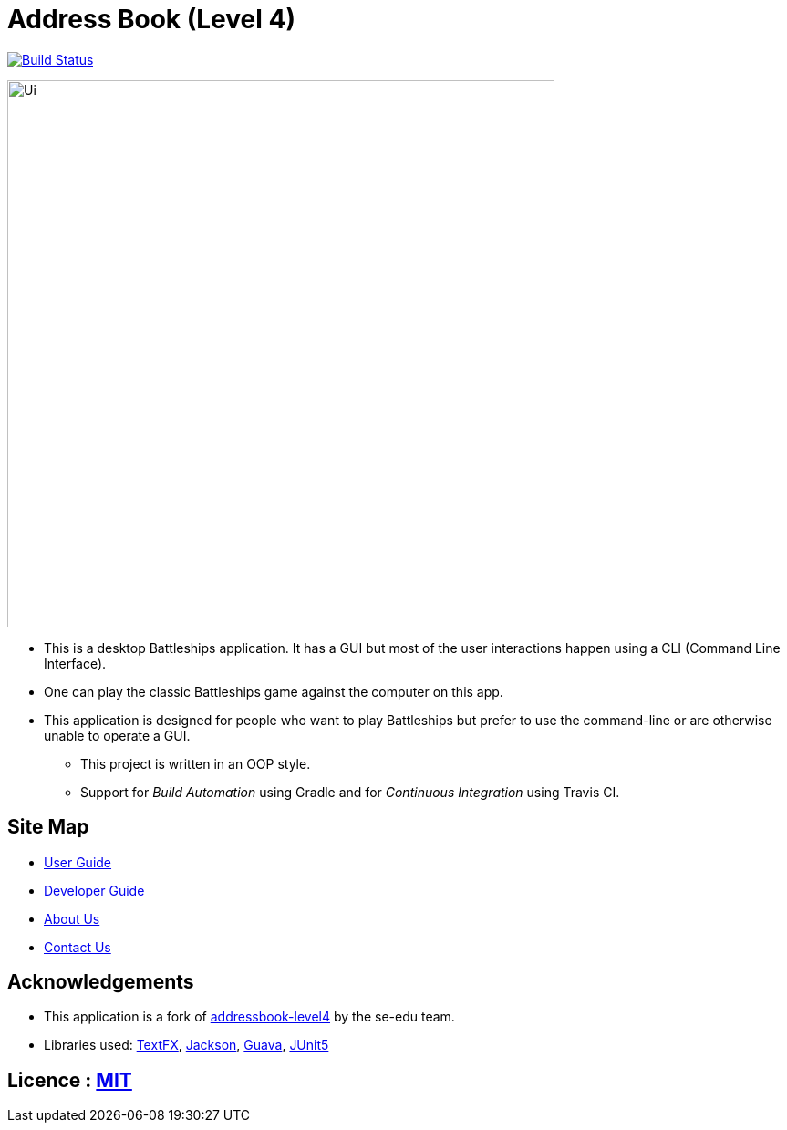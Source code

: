 = Address Book (Level 4)
ifdef::env-github,env-browser[:relfileprefix: docs/]

https://travis-ci.org/se-edu/addressbook-level4[image:https://travis-ci.org/se-edu/addressbook-level4.svg?branch=master[Build Status]]
ifdef::sdsdds[]
https://ci.appveyor.com/project/damithc/addressbook-level4[image:https://ci.appveyor.com/api/projects/status/3boko2x2vr5cc3w2?svg=true[Build status]]
https://coveralls.io/github/se-edu/addressbook-level4?branch=master[image:https://coveralls.io/repos/github/se-edu/addressbook-level4/badge.svg?branch=master[Coverage Status]]
endif::[]

ifdef::eeenv-github[]
image::docs/images/Ui.png[width="600"]
endif::[]

ifndef::eeenv-github[]
image::images/Ui.png[width="600"]
endif::[]

* This is a desktop Battleships application. It has a GUI but most of the user interactions happen using a CLI (Command Line Interface).
* One can play the classic Battleships game against the computer on this app.
* This application is designed for people who want to play Battleships but prefer to use the command-line or are otherwise unable to operate a GUI.
** This project is written in an OOP style.
** Support for _Build Automation_ using Gradle and for _Continuous Integration_ using Travis CI.

== Site Map

* <<UserGuide#, User Guide>>
* <<DeveloperGuide#, Developer Guide>>
* <<AboutUs#, About Us>>
* <<ContactUs#, Contact Us>>

== Acknowledgements

* This application is a fork of https://github.com/nus-cs2103-AY1819S2/[addressbook-level4] by
the se-edu team.
* Libraries used: https://github.com/TestFX/TestFX[TextFX], https://github.com/FasterXML/jackson[Jackson], https://github.com/google/guava[Guava], https://github.com/junit-team/junit5[JUnit5]

== Licence : link:LICENSE[MIT]
